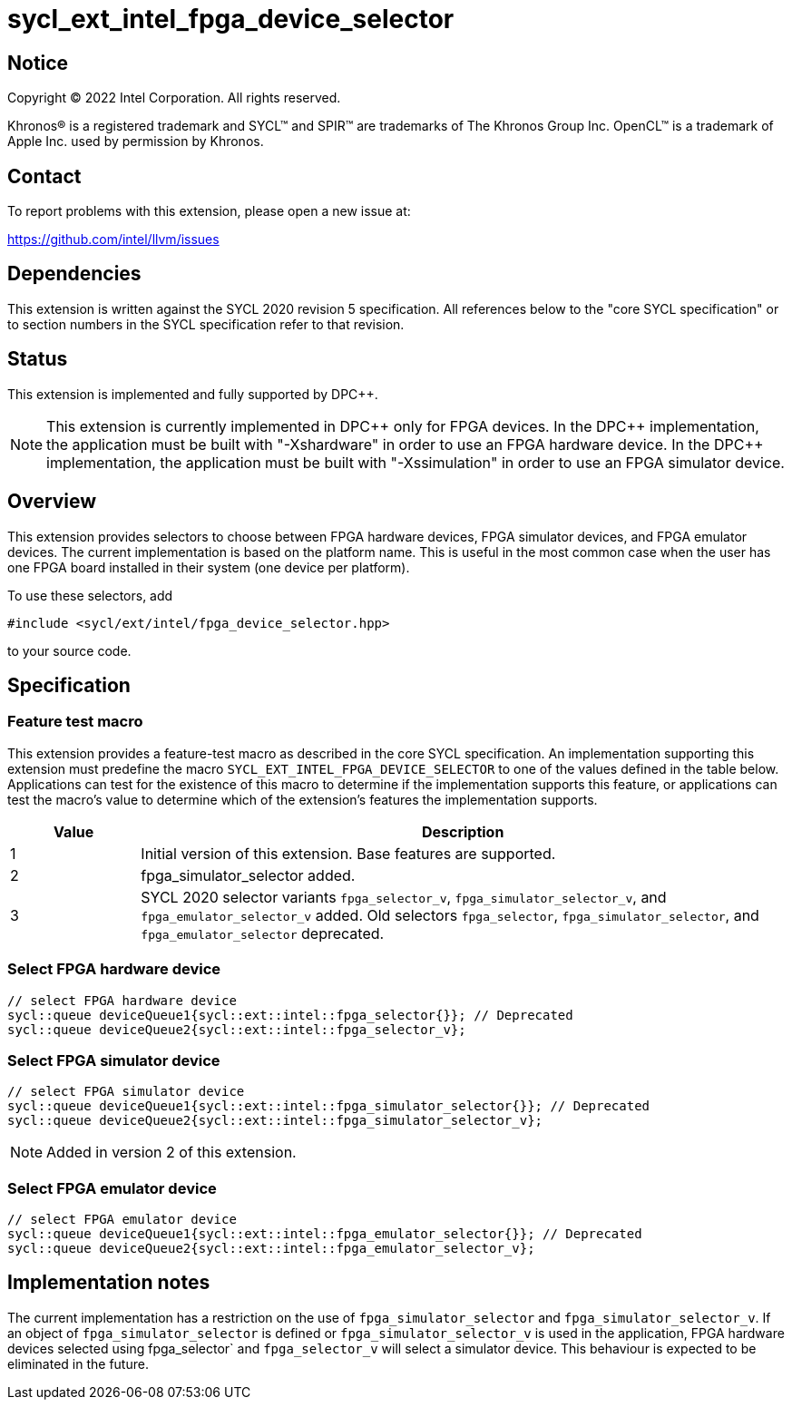 = sycl_ext_intel_fpga_device_selector

:source-highlighter: coderay
:coderay-linenums-mode: table

// This section needs to be after the document title.
:doctype: book
:toc2:
:toc: left
:encoding: utf-8
:lang: en
:dpcpp: pass:[DPC++]

// Set the default source code type in this document to C++,
// for syntax highlighting purposes.  This is needed because
// docbook uses c++ and html5 uses cpp.
:language: {basebackend@docbook:c++:cpp}


== Notice

[%hardbreaks]
Copyright (C) 2022 Intel Corporation.  All rights reserved.

Khronos(R) is a registered trademark and SYCL(TM) and SPIR(TM) are trademarks
of The Khronos Group Inc.  OpenCL(TM) is a trademark of Apple Inc. used by
permission by Khronos.


== Contact

To report problems with this extension, please open a new issue at:

https://github.com/intel/llvm/issues


== Dependencies

This extension is written against the SYCL 2020 revision 5 specification.  All
references below to the "core SYCL specification" or to section numbers in the
SYCL specification refer to that revision.

== Status

This extension is implemented and fully supported by {dpcpp}.

[NOTE]
====
This extension is currently implemented in {dpcpp} only for FPGA devices.
In the {dpcpp} implementation, the application must be built with
"-Xshardware" in order to use an FPGA hardware device.
In the {dpcpp} implementation, the application must be built with
"-Xssimulation" in order to use an FPGA simulator device.
====


== Overview

This extension provides selectors to choose between FPGA hardware devices, FPGA
simulator devices, and FPGA emulator devices. The current implementation is
based on the platform name.  This is useful in the most common case when the
user has one FPGA board installed in their system (one device per platform).

To use these selectors, add
....
#include <sycl/ext/intel/fpga_device_selector.hpp>
....
to your source code.


== Specification

=== Feature test macro

This extension provides a feature-test macro as described in the core SYCL
specification.  An implementation supporting this extension must predefine the
macro `SYCL_EXT_INTEL_FPGA_DEVICE_SELECTOR` to one of the values defined in the table
below.  Applications can test for the existence of this macro to determine if
the implementation supports this feature, or applications can test the macro's
value to determine which of the extension's features the implementation
supports.

[%header,cols="1,5"]
|===
|Value
|Description

|1
|Initial version of this extension. Base features are supported.

|2
|fpga_simulator_selector added.

|3
|SYCL 2020 selector variants `fpga_selector_v`, `fpga_simulator_selector_v`, and
`fpga_emulator_selector_v` added.  Old selectors `fpga_selector`,
`fpga_simulator_selector`, and `fpga_emulator_selector` deprecated.
|===

=== Select FPGA hardware device
....
// select FPGA hardware device
sycl::queue deviceQueue1{sycl::ext::intel::fpga_selector{}}; // Deprecated
sycl::queue deviceQueue2{sycl::ext::intel::fpga_selector_v};
....

=== Select FPGA simulator device
....
// select FPGA simulator device
sycl::queue deviceQueue1{sycl::ext::intel::fpga_simulator_selector{}}; // Deprecated
sycl::queue deviceQueue2{sycl::ext::intel::fpga_simulator_selector_v};
....

[NOTE]
====
Added in version 2 of this extension.
====

=== Select FPGA emulator device
....
// select FPGA emulator device
sycl::queue deviceQueue1{sycl::ext::intel::fpga_emulator_selector{}}; // Deprecated
sycl::queue deviceQueue2{sycl::ext::intel::fpga_emulator_selector_v};
....

== Implementation notes

The current implementation has a restriction on the use of
`fpga_simulator_selector` and `fpga_simulator_selector_v`.  If an object of
`fpga_simulator_selector` is defined or `fpga_simulator_selector_v` is used in
the application, FPGA hardware devices selected using fpga_selector` and
`fpga_selector_v` will select a simulator device. This behaviour is expected to
be eliminated in the future.

